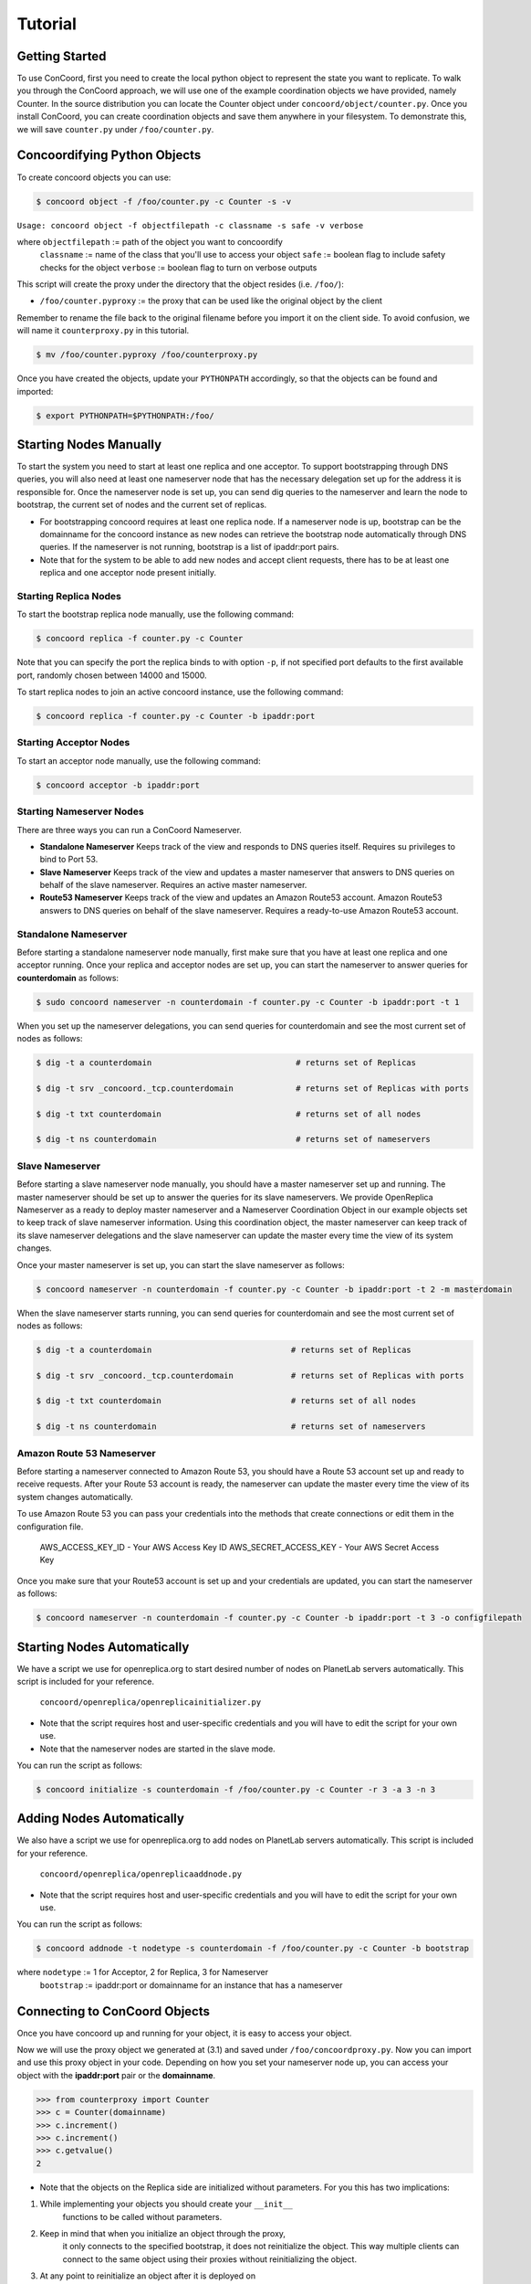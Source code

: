 Tutorial
===================

Getting Started
------------------------
To use ConCoord, first you need to create the local python object to
represent the state you want to replicate. To walk you through the
ConCoord approach, we will use one of the example coordination objects
we have provided, namely Counter. In the source distribution you can
locate the Counter object under ``concoord/object/counter.py``. Once you
install ConCoord, you can create coordination objects and save them
anywhere in your filesystem. To demonstrate this, we will save
``counter.py`` under ``/foo/counter.py``.

.. sourcecode:: python
	class Counter():
	    def __init__(self):
            	self.value = 0

    	    def decrement(self):
                self.value -= 1

    	    def increment(self):
                self.value += 1

	    def getvalue(self):
                return self.value
    
	    def __str__(self):
            	return "The counter value is %d" % self.value

Concoordifying Python Objects
------------------------
To create concoord objects you can use:

.. sourcecode:: console

	$ concoord object -f /foo/counter.py -c Counter -s -v

``Usage: concoord object -f objectfilepath -c classname -s safe -v verbose``

where ``objectfilepath`` := path of the object you want to concoordify
      	  ``classname`` := name of the class that you'll use to access your object
	  ``safe`` := boolean flag to include safety checks for the object
	  ``verbose`` := boolean flag to turn on verbose outputs

This script will create the proxy under the directory that the object resides (i.e. ``/foo/``):

* ``/foo/counter.pyproxy`` := the proxy that can be used like the original object by the client

Remember to rename the file back to the original filename before you
import it on the client side. To avoid confusion, we will
name it ``counterproxy.py`` in this tutorial.

.. sourcecode:: console

	    $ mv /foo/counter.pyproxy /foo/counterproxy.py

Once you have created the objects, update your ``PYTHONPATH`` accordingly,
so that the objects can be found and imported:

.. sourcecode:: console

	    $ export PYTHONPATH=$PYTHONPATH:/foo/

Starting Nodes Manually
------------------------
To start the system you need to start at least one replica and one
acceptor. To support bootstrapping through DNS queries, you will also
need at least one nameserver node that has the necessary delegation
set up for the address it is responsible for. Once the nameserver node 
is set up, you can send dig queries to the nameserver and learn the 
node to bootstrap, the current set of nodes and the current set of
replicas.

* For bootstrapping concoord requires at least one replica node. If a
  nameserver node is up, bootstrap can be the domainname for the
  concoord instance as new nodes can retrieve the bootstrap node
  automatically through DNS queries. If the nameserver is not running,
  bootstrap is a list of ipaddr:port pairs.


* Note that for the system to be able to add new nodes and accept
  client requests, there has to be at least one replica and one
  acceptor node present initially.

Starting Replica Nodes
^^^^^^^^^^^^^^^^^^^^^^^^
To start the bootstrap replica node manually, use the following
command:

.. sourcecode:: console

	$ concoord replica -f counter.py -c Counter

Note that you can specify the port the replica binds to with option
``-p``, if not specified port defaults to the first available port,
randomly chosen between 14000 and 15000.


To start replica nodes to join an active concoord instance, use the
following command:

.. sourcecode:: console

	$ concoord replica -f counter.py -c Counter -b ipaddr:port

Starting Acceptor Nodes
^^^^^^^^^^^^^^^^^^^^^^^^
To start an acceptor node manually, use the following command:

.. sourcecode:: console

	$ concoord acceptor -b ipaddr:port
	
Starting Nameserver Nodes
^^^^^^^^^^^^^^^^^^^^^^^^
There are three ways you can run a ConCoord Nameserver.

* **Standalone Nameserver** Keeps track of the view and responds to DNS
  queries itself. Requires su privileges to bind to Port 53.
* **Slave Nameserver** Keeps track of the view and updates a master
  nameserver that answers to DNS queries on behalf of the slave
  nameserver. Requires an active master nameserver. 
* **Route53 Nameserver** Keeps track of the view and updates an Amazon
  Route53 account. Amazon Route53 answers to DNS queries on behalf of the slave
  nameserver. Requires a ready-to-use Amazon Route53 account.

Standalone Nameserver
^^^^^^^^^^^^^^^^^^^^^^^^
Before starting a standalone nameserver node manually, first make sure
that you have at least one replica and one acceptor running. Once your
replica and acceptor nodes are set up, you can start the nameserver to
answer queries for **counterdomain** as follows:

.. sourcecode:: console

	$ sudo concoord nameserver -n counterdomain -f counter.py -c Counter -b ipaddr:port -t 1
	
When you set up the nameserver delegations, you can send queries for
counterdomain and see the most current set of nodes as follows:

.. sourcecode:: console

	$ dig -t a counterdomain                              # returns set of Replicas

	$ dig -t srv _concoord._tcp.counterdomain  	      # returns set of Replicas with ports

	$ dig -t txt counterdomain		              # returns set of all nodes

	$ dig -t ns counterdomain		              # returns set of nameservers

Slave Nameserver
^^^^^^^^^^^^^^^^^^^^^^^^ 
Before starting a slave nameserver node manually, you should have a
master nameserver set up and running. The master nameserver should be
set up to answer the queries for its slave nameservers. We provide
OpenReplica Nameserver as a ready to deploy master nameserver and a
Nameserver Coordination Object in our example objects set to keep track
of slave nameserver information. Using this coordination object, the
master nameserver can keep track of its slave nameserver delegations
and the slave nameserver can update the master every time the view of
its system changes.

Once your master nameserver is set up, you can start the slave nameserver as follows:

.. sourcecode:: console

	$ concoord nameserver -n counterdomain -f counter.py -c Counter -b ipaddr:port -t 2 -m masterdomain

When the slave nameserver starts running, you can send queries for counterdomain and see the most current set of nodes as follows:

.. sourcecode:: console

	$ dig -t a counterdomain		             # returns set of Replicas

	$ dig -t srv _concoord._tcp.counterdomain  	     # returns set of Replicas with ports

	$ dig -t txt counterdomain		             # returns set of all nodes

	$ dig -t ns counterdomain		             # returns set of nameservers

Amazon Route 53 Nameserver
^^^^^^^^^^^^^^^^^^^^^^^^
Before starting a nameserver connected to Amazon Route 53, you should have a
Route 53 account set up and ready to receive requests. After your
Route 53 account is ready, the nameserver can update the master every time the view of
its system changes automatically.

To use Amazon Route 53 you can pass your credentials into the methods
that create connections or edit them in the configuration file.

	  AWS_ACCESS_KEY_ID - Your AWS Access Key ID
	  AWS_SECRET_ACCESS_KEY - Your AWS Secret Access Key

Once you make sure that your Route53 account is set up and your
credentials are updated, you can start the nameserver as follows:

.. sourcecode:: console

	$ concoord nameserver -n counterdomain -f counter.py -c	Counter -b ipaddr:port -t 3 -o configfilepath

Starting Nodes Automatically
------------------------
We have a script we use for openreplica.org to start desired number of
nodes on PlanetLab servers automatically. This script is included for
your reference.

    ``concoord/openreplica/openreplicainitializer.py``

* Note that the script requires host and user-specific credentials and
  you will have to edit the script for your own use.

* Note that the nameserver nodes are started in the slave mode.

You can run the script as follows:

.. sourcecode:: console

	$ concoord initialize -s counterdomain -f /foo/counter.py -c Counter -r 3 -a 3 -n 3

Adding Nodes Automatically
------------------------
We also have a script we use for openreplica.org to add nodes on
PlanetLab servers automatically. This script is included for your
reference.

    ``concoord/openreplica/openreplicaaddnode.py``

* Note that the script requires host and user-specific credentials and
  you will have to edit the script for your own use.

You can run the script as follows:

.. sourcecode:: console

	$ concoord addnode -t nodetype -s counterdomain -f /foo/counter.py -c Counter -b bootstrap

where ``nodetype`` := 1 for Acceptor, 2 for Replica, 3 for Nameserver
          ``bootstrap`` := ipaddr:port or domainname for an instance that has a nameserver

Connecting to ConCoord Objects
------------------------
Once you have concoord up and running for your object, it is easy to
access your object.

Now we will use the proxy object we generated at (3.1) and saved under
``/foo/concoordproxy.py``. Now you can import and use this proxy object in
your code. Depending on how you set your nameserver node up, you can
access your object with the **ipaddr:port** pair or the **domainname**.

.. sourcecode:: pycon

	>>> from counterproxy import Counter
	>>> c = Counter(domainname)
	>>> c.increment()
	>>> c.increment()
	>>> c.getvalue()
	2

* Note that the objects on the Replica side are initialized without
  parameters. For you this has two implications:

1. While implementing your objects you should create your  ``__init__``
    functions to be called without parameters.
2. Keep in mind that when you initialize an object through the proxy,
    it only connects to the specified bootstrap, it does not reinitialize
    the object. This way multiple clients can connect to the same object
    using their proxies without reinitializing the object.
3. At any point to reinitialize an object after it is deployed on
    replicas, you should call ``__concoordinit__`` function:

.. sourcecode:: pycon

	>>> from counterproxy import Counter
	>>> c = Counter(domainname)
	>>> c.increment()
	>>> c.__concoordinit__()
	>>> c.increment()
	>>> c.getvalue()
	1
	    
